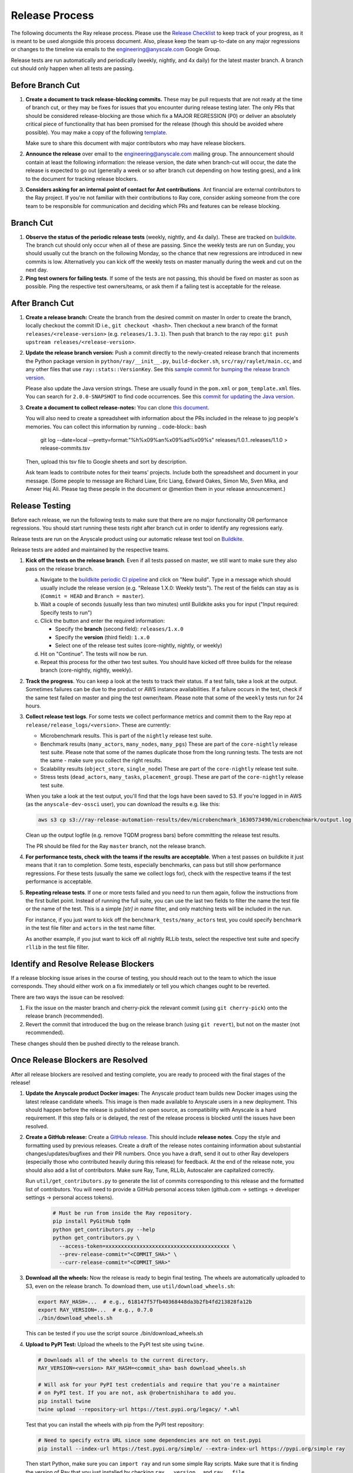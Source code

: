 Release Process
===============

The following documents the Ray release process. Please use the
`Release Checklist <RELEASE_CHECKLIST.md>`_ to keep track of your progress, as it is meant
to be used alongside this process document. Also, please keep the
team up-to-date on any major regressions or changes to the timeline
via emails to the engineering@anyscale.com Google Group.

Release tests are run automatically and periodically
(weekly, nightly, and 4x daily) for the latest master branch.
A branch cut should only happen when all tests are passing.

Before Branch Cut
-----------------
1. **Create a document to track release-blocking commits.** These may be pull
   requests that are not ready at the time of branch cut, or they may be
   fixes for issues that you encounter during release testing later.
   The only PRs that should be considered release-blocking are those which
   fix a MAJOR REGRESSION (P0) or deliver an absolutely critical piece of
   functionality that has been promised for the release (though this should
   be avoided where possible).
   You may make a copy of the following `template <https://docs.google.com/spreadsheets/d/1qeOYErAn3BzGgtEilBePjN6tavdbabCEEqglDsjrq1g/edit#gid=0>`_.

   Make sure to share this document with major contributors who may have release blockers.

2. **Announce the release** over email to the engineering@anyscale.com mailing
   group. The announcement should
   contain at least the following information: the release version, 
   the date when branch-cut will occur, the date the release is expected
   to go out (generally a week or so after branch cut depending on how
   testing goes), and a link to the document for tracking release blockers.

3. **Considers asking for an internal point of contact for Ant contributions**.
   Ant financial are external contributors to the Ray project. If you're not
   familiar with their contributions to Ray core, consider asking someone from
   the core team to be responsible for communication and deciding which PRs
   and features can be release blocking.

Branch Cut
----------
1. **Observe the status of the periodic release tests** (weekly, nightly, and 4x daily).
   These are tracked on `buildkite <https://buildkite.com/ray-project/periodic-ci>`__.
   The branch cut should only occur when all of these are passing.
   Since the weekly tests are run on Sunday, you should usually cut the branch
   on the following Monday, so the chance that new regressions are introduced
   in new commits is low. Alternatively you can kick off the weekly tests
   on master manually during the week and cut on the next day.

2. **Ping test owners for failing tests**. If some of the tests are not passing,
   this should be fixed on master as soon as possible. Ping the respective
   test owners/teams, or ask them if a failing test is acceptable for the release.

After Branch Cut
----------------
1. **Create a release branch:** Create the branch from the desired commit on master
   In order to create the branch, locally checkout the commit ID i.e.,
   ``git checkout <hash>``. Then checkout a new branch of the format
   ``releases/<release-version>`` (e.g. ``releases/1.3.1``). Then push that branch to the ray repo:
   ``git push upstream releases/<release-version>``.

2. **Update the release branch version:** Push a commit directly to the
   newly-created release branch that increments the Python package version in
   ``python/ray/__init__.py``, ``build-docker.sh``, ``src/ray/raylet/main.cc``, and any other files that use ``ray::stats::VersionKey``. See this
   `sample commit for bumping the release branch version`_.

   Please also update the Java version strings. These are usually found in
   the ``pom.xml`` or ``pom_template.xml`` files. You can search for ``2.0.0-SNAPSHOT``
   to find code occurrences.
   See this `commit for updating the Java version`_.

3. **Create a document to collect release-notes:** You can clone `this document <https://docs.google.com/document/d/1vzcNHulHCrq1PrXWkGBwwtOK53vY2-Ol8SXbnvKPw1s/edit?usp=sharing>`_.

   You will also need to create a spreadsheet with information about the PRs 
   included in the release to jog people's memories. You can collect this
   information by running
   .. code-block:: bash
     git log --date=local --pretty=format:"%h%x09%an%x09%ad%x09%s" releases/1.0.1..releases/1.1.0 > release-commits.tsv

   Then, upload this tsv file to Google sheets
   and sort by description. 

   Ask team leads to contribute notes for their teams' projects. Include both
   the spreadsheet and document in your message.
   (Some people to message are Richard Liaw, Eric Liang, Edward
   Oakes, Simon Mo, Sven Mika, and Ameer Haj Ali. Please tag these people in the
   document or @mention them in your release announcement.)


Release Testing
---------------
Before each release, we run the following tests to make sure that there are
no major functionality OR performance regressions. You should start running
these tests right after branch cut in order to identify any regressions early.

Release tests are run on the Anyscale product using our automatic release
test tool on `Buildkite <https://buildkite.com/ray-project/periodic-ci>`__.

Release tests are added and maintained by the respective teams.

1. **Kick off the tests on the release branch**. Even if all tests passed
   on master, we still want to make sure they also pass on the release branch.

   a. Navigate to the `buildkite periodic CI pipeline <https://buildkite.com/ray-project/periodic-ci>`__
      and click on "New build". Type in a message which should usually include
      the release version (e.g. "Release 1.X.0: Weekly tests"). The rest of the
      fields can stay as is (``Commit = HEAD`` and ``Branch = master``).

   b. Wait a couple of seconds (usually less than two minutes) until Buildkite
      asks you for input ("Input required: Specify tests to run")

   c. Click the button and enter the required information:

      - Specify the **branch** (second field): ``releases/1.x.0``
      - Specify the **version** (third field): ``1.x.0``
      - Select one of the release test suites (core-nightly, nightly, or weekly)

   d. Hit on "Continue". The tests will now be run.

   e. Repeat this process for the other two test suites. You should have kicked
      off three builds for the release branch (core-nightly, nightly, weekly).

2. **Track the progress**. You can keep a look at the tests to track their status.
   If a test fails, take a look at the output. Sometimes failures can be due
   to the product or AWS instance availabilities. If a failure occurs in the test,
   check if the same test failed on master and ping the test owner/team.
   Please note that some of the ``weekly`` tests run for 24 hours.

3. **Collect release test logs**. For some tests we collect performance metrics
   and commit them to the Ray repo at ``release/release_logs/<version>``. These
   are currently:

   - Microbenchmark results. This is part of the ``nightly`` release test suite.
   - Benchmark results (``many_actors``, ``many_nodes``, ``many_pgs``)
     These are part of the ``core-nightly`` release test suite.
     Please note that some of the names duplicate those from the long running tests.
     The tests are not the same - make sure you collect the right results.
   - Scalability results (``object_store``, ``single_node``)
     These are part of the ``core-nightly`` release test suite.
   - Stress tests (``dead_actors``, ``many_tasks``, ``placement_group``).
     These are part of the ``core-nightly`` release test suite.

   When you take a look at the test output, you'll find that the logs have been
   saved to S3. If you're logged in in AWS (as the ``anyscale-dev-ossci`` user), you
   can download the results e.g. like this:

   .. code-block:: bash

       aws s3 cp s3://ray-release-automation-results/dev/microbenchmark_1630573490/microbenchmark/output.log microbenchmark.txt

   Clean up the output logfile (e.g. remove TQDM progress bars) before committing the
   release test results.

   The PR should be filed for the Ray ``master`` branch, not the release branch.

4. **For performance tests, check with the teams if the results are acceptable**.
   When a test passes on buildkite it just means that it ran to completion. Some
   tests, especially benchmarks, can pass but still show performance regressions.
   For these tests (usually the same we collect logs for), check with the respective
   teams if the test performance is acceptable.

5. **Repeating release tests**. If one or more tests failed and you need to run
   them again, follow the instructions from the first bullet point. Instead of
   running the full suite, you can use the last two fields to filter the name
   the test file or the name of the test. This is a simple `[str] in name`
   filter, and only matching tests will be included in the run.

   For instance, if you just want to kick off the ``benchmark_tests/many_actors``
   test, you could specify ``benchmark`` in the test file filter and ``actors``
   in the test name filter.

   As another example, if you jsut want to kick off all nightly RLLib tests,
   select the respective test suite and specify ``rllib`` in the test file filter.

Identify and Resolve Release Blockers
-------------------------------------
If a release blocking issue arises in the course of testing, you should
reach out to the team to which the issue corresponds. They should either
work on a fix immediately or tell you which changes ought to be reverted.

There are two ways the issue can be resolved: 

1. Fix the issue on the master branch and
   cherry-pick the relevant commit (using ``git cherry-pick``) onto the release
   branch (recommended). 
2. Revert the commit that introduced the bug on the
   release branch (using ``git revert``), but not on the master (not recommended).

These changes should then be pushed directly to the release branch.

Once Release Blockers are Resolved
----------------------------------
After all release blockers are resolved and testing complete, you are ready
to proceed with the final stages of the release!

1. **Update the Anyscale product Docker images:** The Anyscale product team
   builds new Docker images using the latest release candidate wheels. This
   image is then made available to Anyscale users in a new deployment.
   This should happen before the release is published on open source,
   as compatibility with Anyscale is a hard requirement. If this step fails
   or is delayed, the rest of the release process is blocked until the
   issues have been resolved.

2. **Create a GitHub release:** Create a `GitHub release`_. This should include
   **release notes**. Copy the style and formatting used by previous releases.
   Create a draft of the release notes containing information about substantial
   changes/updates/bugfixes and their PR numbers. Once you have a draft, send it
   out to other Ray developers (especially those who contributed heavily during
   this release) for feedback. At the end of the release note, you should also
   add a list of contributors. Make sure Ray, Tune, RLLib, Autoscaler are
   capitalized correctly.

   Run ``util/get_contributors.py`` to generate the list of commits corresponding
   to this release and the formatted list of contributors.
   You will need to provide a GitHub personal access token
   (github.com -> settings -> developer settings -> personal access tokens).

    .. code-block:: bash

      # Must be run from inside the Ray repository.
      pip install PyGitHub tqdm
      python get_contributors.py --help
      python get_contributors.py \
        --access-token=xxxxxxxxxxxxxxxxxxxxxxxxxxxxxxxxxxxxxxxx \
        --prev-release-commit="<COMMIT_SHA>" \
        --curr-release-commit="<COMMIT_SHA>"

3. **Download all the wheels:** Now the release is ready to begin final
   testing. The wheels are automatically uploaded to S3, even on the release
   branch. To download them, use ``util/download_wheels.sh``:

   .. code-block:: bash

       export RAY_HASH=...  # e.g., 618147f57fb40368448da3b2fb4fd213828fa12b
       export RAY_VERSION=...  # e.g., 0.7.0
       ./bin/download_wheels.sh

   This can be tested if you use the script source ./bin/download_wheels.sh

4. **Upload to PyPI Test:** Upload the wheels to the PyPI test site using
   ``twine``.

   .. code-block:: bash

     # Downloads all of the wheels to the current directory.
     RAY_VERSION=<version> RAY_HASH=<commit_sha> bash download_wheels.sh

     # Will ask for your PyPI test credentials and require that you're a maintainer
     # on PyPI test. If you are not, ask @robertnishihara to add you.
     pip install twine
     twine upload --repository-url https://test.pypi.org/legacy/ *.whl

   Test that you can install the wheels with pip from the PyPI test repository:

   .. code-block:: bash

     # Need to specify extra URL since some dependencies are not on test.pypi
     pip install --index-url https://test.pypi.org/simple/ --extra-index-url https://pypi.org/simple ray

   Then start Python, make sure you can ``import ray`` and run some simple Ray
   scripts. Make sure that it is finding the version of Ray that you just
   installed by checking ``ray.__version__`` and ``ray.__file__``.

   Do this for MacOS, Linux, and Windows.

   This process is automated. Run ./bin/pip_download_test.sh.
   This will download the ray from the test pypi repository and run the minimum
   sanity check from all the Python version supported. (3.6, 3.7, 3.8)

   The Windows sanity check test is currently not automated. 
   You can start a Windows
   VM in the AWS console running the Deep Learning AMI, then install the correct
   version of Ray using the Anaconda prompt.

5. **Upload to PyPI:** Now that you've tested the wheels on the PyPI test
   repository, they can be uploaded to the main PyPI repository. **Be careful,
   it will not be possible to modify wheels once you upload them**, so any
   mistake will require a new release.

   .. code-block:: bash

     # Will ask for your real PyPI credentials and require that you're a maintainer
     # on real PyPI. If you are not, ask @robertnishihara to add you.
     twine upload --repository-url https://upload.pypi.org/legacy/ *.whl

   Now, try installing from the real PyPI mirror. Verify that the correct version is
   installed and that you can run some simple scripts.

   .. code-block:: bash

     pip install -U ray

6. **Create a point release on readthedocs page:** Go to the `Ray Readthedocs version page`_.
   Scroll to "Activate a version" and mark the *release branch* as "active" and "public". This creates a point release for the documentation.
   Message @richardliaw to add you if you don't have access.

7. **Update 'Default Branch' on the readthedocs page:**
   Go to the `Ray Readthedocs advanced settings page`_.
   In 'Global Settings', set the 'Default Branch' to the *release branch*. This redirects the documentation to the latest pip release.
   Message @richardliaw to add you if you don't have access.

   If, after completing this step, you still do not see the correct version
   of the docs, trigger a new build of the "latest" branch in
   readthedocs to see if that fixes it.

8. **Update ML Docker Image:** Upgrade the ``requirements_ml_docker.txt`` dependencies to use the same Tensorflow and Torch version as
   minimum of ``requirements_tune.txt`` and ``requirements_rllib.txt``. Make any changes to the CUDA
   version so that it is compatible with these Tensorflow (https://www.tensorflow.org/install/source#gpu) or Torch (https://pytorch.org/get-started/locally/, https://pytorch.org/get-started/previous-versions/)
   versions. Ping @ijrsvt or @amogkam for assistance.

9. **Update latest Docker Image:** SET THE VERSION NUMBER IN `docker/fix-docker-latest.sh`, then run the script ot update the "latest" tag
   in Dockerhub for the 
   ``rayproject/ray`` and ``rayproject/ray-ml`` Docker images to point to the Docker images built from the release. (Make sure there is no permission denied error, you will likely have to ask Thomas for permissions).
   
   Check the dockerhub to verify the update worked. https://hub.docker.com/repository/docker/rayproject/ray/tags?page=1&name=latest&ordering=last_updated

10. **Release the Java packages to Maven**.

    As a prerequisite, you'll need GPG installed and configured.
    `You can download GPG here <https://gpgtools.org/>`_. After setting up
    your key, make sure to publish it to a server so users can validate it.

    You'll also need java 8 and maven set up. On MacOS e.g. via:

    .. code-block:: bash

        brew install openjdk@8
        brew install maven

    Make sure that the Java version strings in the release branch
    have been updated to the current version.

    You'll need to obtain the Maven credentials. These can be found in the
    shared Anyscale 1password (search for "Maven").

    Also look up the latest commit hash for the release branch. Then, run
    the following script to generate the multiplatform jars and publish
    them on Maven:

    .. code-block:: bash

        # Make sure you are under the Ray root source directory.
        export RELEASE_VERSION=1.x.0  # Set the release version
        export OSSRH_KEY=xxx  # Maven username
        export OSSRH_TOKEN=xxx  # Maven password
        export TRAVIS_BRANCH=releases/${RELEASE_VERSION}
        export TRAVIS_COMMIT=xxxxxxxxxxx  # The commit hash
        git checkout $TRAVIS_COMMIT
        sh java/build-jar-multiplatform.sh multiplatform
        export GPG_SKIP=false
        cd java && mvn versions:set -DnewVersion=${RELEASE_VERSION} && cd -
        cd streaming/java && mvn versions:set -DnewVersion=${RELEASE_VERSION} && cd -
        sh java/build-jar-multiplatform.sh deploy_jars

    After that, `log into Sonatype <https://oss.sonatype.org/>`_ and log in
    using the same Maven credentials. Click on "Staging repositories", select
    the respective staging repository, click on "Close" and after that has
    been processed, click on "Release". This will publish the release
    onto the main Maven repository.

    You can check the releases on `mvnrepository.com <https://mvnrepository.com/artifact/io.ray/ray-api>`_.

11. **Send out an email announcing the release** to the employees@anyscale.com
    Google group, and post a slack message in the Announcements channel of the
    Ray slack (message a team lead if you do not have permissions.)

12. **Improve the release process:** Find some way to improve the release
    process so that whoever manages the release next will have an easier time.
    If you had to make any changes to tests or cluster configurations, make
    sure they are contributed back! If you've noticed anything in the docs that
    was out-of-date, please patch them.

**You're done! Congratulations and good job!**

Resources and Troubleshooting
-----------------------------
**Link to latest wheel:**

Assuming you followed the naming convention and have completed the step of
updating the version on the release branch, you will be able to find wheels
for your release at the following URL (with, e.g. VERSION=1.3.0): ``https://s3-us-west-2.amazonaws.com/ray-wheels/releases/<VERSION>/bfc8d1be43b86a9d3008aa07ca9f36664e02d1ba1/<VERSION>-cp37-cp37m-macosx_10_13_intel.whl``
(Note, the exact URL varies a bit by python version and platform,
this is for OSX on Python 3.7)

**AWS link for all Ray wheels:**

The AWS s3 file hierarchy for Ray wheels can be found `here <https://s3.console.aws.amazon.com/s3/buckets/ray-wheels/?region=us-west-2&tab=objects>`_
in case you're having trouble with the above link.

.. _`sample commit for bumping the release branch version`: https://github.com/ray-project/ray/commit/c589de6bc888eb26c87647f5560d6b0b21fbe537
.. _`commit for updating the Java version`: https://github.com/ray-project/ray/pull/15394/files
.. _`GitHub release`: https://github.com/ray-project/ray/releases
.. _`Ray Readthedocs version page`: https://readthedocs.org/projects/ray/versions/
.. _`Ray Readthedocs advanced settings page`: https://readthedocs.org/dashboard/ray/advanced/
.. _`Release Checklist`: https://github.com/ray-project/ray/release/RELEASE_CHECKLIST.md
.. _`Releaser`: https://github.com/ray-project/releaser
